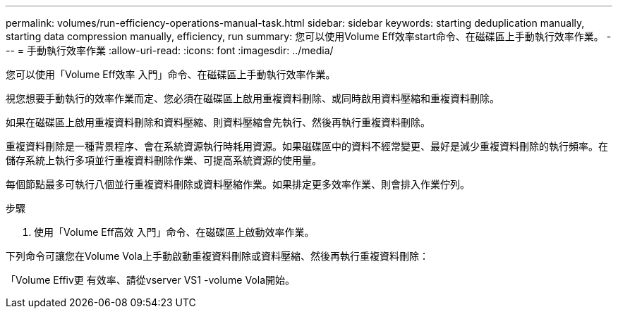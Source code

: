 ---
permalink: volumes/run-efficiency-operations-manual-task.html 
sidebar: sidebar 
keywords: starting deduplication manually, starting data compression manually, efficiency, run 
summary: 您可以使用Volume Eff效率start命令、在磁碟區上手動執行效率作業。 
---
= 手動執行效率作業
:allow-uri-read: 
:icons: font
:imagesdir: ../media/


[role="lead"]
您可以使用「Volume Eff效率 入門」命令、在磁碟區上手動執行效率作業。

視您想要手動執行的效率作業而定、您必須在磁碟區上啟用重複資料刪除、或同時啟用資料壓縮和重複資料刪除。

如果在磁碟區上啟用重複資料刪除和資料壓縮、則資料壓縮會先執行、然後再執行重複資料刪除。

重複資料刪除是一種背景程序、會在系統資源執行時耗用資源。如果磁碟區中的資料不經常變更、最好是減少重複資料刪除的執行頻率。在儲存系統上執行多項並行重複資料刪除作業、可提高系統資源的使用量。

每個節點最多可執行八個並行重複資料刪除或資料壓縮作業。如果排定更多效率作業、則會排入作業佇列。

.步驟
. 使用「Volume Eff高效 入門」命令、在磁碟區上啟動效率作業。


下列命令可讓您在Volume Vola上手動啟動重複資料刪除或資料壓縮、然後再執行重複資料刪除：

「Volume Effiv更 有效率、請從vserver VS1 -volume Vola開始。
